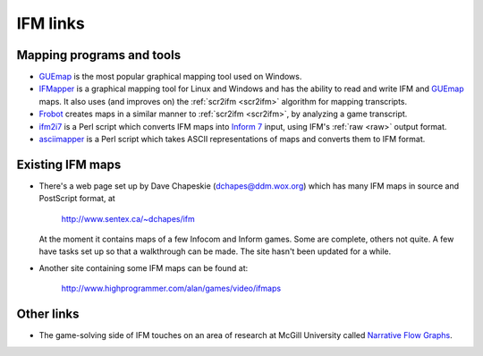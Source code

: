 ===========
 IFM links
===========

.. _mapping-programs:

.. index:: 
   pair: Mapping programs; GUEmap
   pair: Mapping programs; IFMapper
   pair: Mapping programs; Frobot
   pair: Mapping programs; ifm2i7
   pair: Mapping programs; asciimapper

Mapping programs and tools
==========================

* GUEmap_ is the most popular graphical mapping tool used on Windows.

* IFMapper_ is a graphical mapping tool for Linux and Windows and has the
  ability to read and write IFM and GUEmap_ maps.  It also uses (and
  improves on) the :ref:`scr2ifm <scr2ifm>` algorithm for mapping
  transcripts.

* Frobot_ creates maps in a similar manner to :ref:`scr2ifm <scr2ifm>`, by
  analyzing a game transcript.

* ifm2i7_ is a Perl script which converts IFM maps into `Inform 7`_ input,
  using IFM's :ref:`raw <raw>` output format.

* asciimapper_ is a Perl script which takes ASCII representations of maps
  and converts them to IFM format.

.. _Frobot: http://www.ifarchive.org/if-archive/mapping-tools/frobot12.zip
.. _IFMapper: http://rubyforge.org/projects/ifmapper
.. _GUEmap: http://www.cjmweb.net/GUEmap
.. _ifm2i7: http://ftp.giga.or.at/pub/ifarchive/mapping-tools/ifm2i7.tar.bz2
.. _`Inform 7`: http://www.inform-fiction.org/I7/Inform%207.html
.. _asciimapper: http://www.ifarchive.org/if-archive/mapping-tools/asciimapper

.. _ifm-maps:

Existing IFM maps
=================

* There's a web page set up by Dave Chapeskie (dchapes@ddm.wox.org) which
  has many IFM maps in source and PostScript format, at

      http://www.sentex.ca/~dchapes/ifm

  At the moment it contains maps of a few Infocom and Inform games.  Some
  are complete, others not quite.  A few have tasks set up so that a
  walkthrough can be made.  The site hasn't been updated for a while.

* Another site containing some IFM maps can be found at:

      http://www.highprogrammer.com/alan/games/video/ifmaps

Other links
===========

* The game-solving side of IFM touches on an area of research at McGill
  University called `Narrative Flow Graphs`_.

.. _Narrative Flow Graphs: http://gram.cs.mcgill.ca/nfg.php
